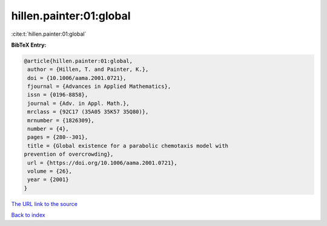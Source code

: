 hillen.painter:01:global
========================

:cite:t:`hillen.painter:01:global`

**BibTeX Entry:**

.. code-block:: bibtex

   @article{hillen.painter:01:global,
    author = {Hillen, T. and Painter, K.},
    doi = {10.1006/aama.2001.0721},
    fjournal = {Advances in Applied Mathematics},
    issn = {0196-8858},
    journal = {Adv. in Appl. Math.},
    mrclass = {92C17 (35A05 35K57 35Q80)},
    mrnumber = {1826309},
    number = {4},
    pages = {280--301},
    title = {Global existence for a parabolic chemotaxis model with
   prevention of overcrowding},
    url = {https://doi.org/10.1006/aama.2001.0721},
    volume = {26},
    year = {2001}
   }
`The URL link to the source <ttps://doi.org/10.1006/aama.2001.0721}>`_


`Back to index <../By-Cite-Keys.html>`_
